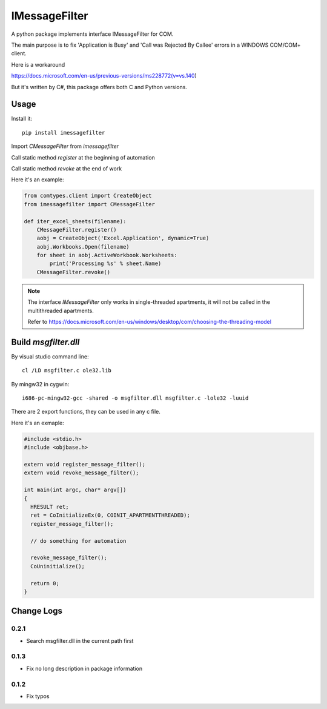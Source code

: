 =================
 IMessageFilter
=================

A python package implements interface IMessageFilter for COM.

The main purpose is to fix 'Application is Busy' and 'Call was Rejected By Callee' errors in a WINDOWS COM/COM+ client.

Here is a workaround

https://docs.microsoft.com/en-us/previous-versions/ms228772(v=vs.140)

But it's written by C#, this package offers both C and Python versions.

Usage
-----

Install it::

  pip install imessagefilter

Import `CMessageFilter` from `imessagefilter`

Call static method `register` at the beginning of automation

Call static method `revoke` at the end of work

Here it's an example:

.. code:: python

    from comtypes.client import CreateObject
    from imessagefilter import CMessageFilter

    def iter_excel_sheets(filename):
        CMessageFilter.register()
        aobj = CreateObject('Excel.Application', dynamic=True)
        aobj.Workbooks.Open(filename)
        for sheet in aobj.ActiveWorkbook.Worksheets:
            print('Processing %s' % sheet.Name)
        CMessageFilter.revoke()


.. note::

   The interface `IMessageFilter` only works in single-threaded
   apartments, it will not be called in the multithreaded
   apartments.

   Refer to
   https://docs.microsoft.com/en-us/windows/desktop/com/choosing-the-threading-model

Build `msgfilter.dll`
---------------------

By visual studio command line::

    cl /LD msgfilter.c ole32.lib

By mingw32 in cygwin::

    i686-pc-mingw32-gcc -shared -o msgfilter.dll msgfilter.c -lole32 -luuid

There are 2 export functions, they can be used in any c file.

Here it's an exmaple:

.. code:: c

    #include <stdio.h>
    #include <objbase.h>

    extern void register_message_filter();
    extern void revoke_message_filter();

    int main(int argc, char* argv[])
    {
      HRESULT ret;
      ret = CoInitializeEx(0, COINIT_APARTMENTTHREADED);
      register_message_filter();

      // do something for automation

      revoke_message_filter();
      CoUninitialize();

      return 0;
    }

Change Logs
-----------

0.2.1
~~~~~
* Search msgfilter.dll in the current path first

0.1.3
~~~~~
* Fix no long description in package information

0.1.2
~~~~~
* Fix typos